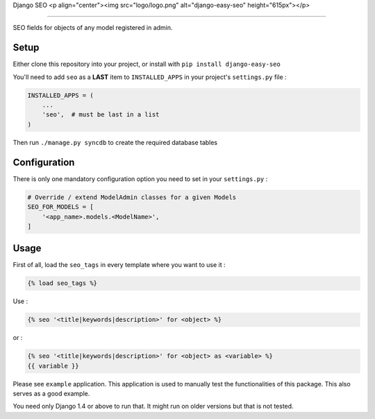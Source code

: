 Django SEO
<p align="center"><img src="logo/logo.png" alt="django-easy-seo" height="615px"></p>

==========

SEO fields for objects of any model registered in admin.

.. image:: https://img.shields.io/pypi/v/django-easy-seo.svg
    :target: https://pypi.python.org/pypi/django-easy-seo/

.. image:: https://img.shields.io/pypi/dm/django-easy-seo.svg
    :target: https://pypi.python.org/pypi/django-easy-seo/

.. image:: https://img.shields.io/github/license/bashu/django-easy-seo.svg
    :target: https://pypi.python.org/pypi/django-easy-seo/

.. .. image:: https://landscape.io/github/bashu/django-easy-seo/develop/landscape.svg?style=flat
..    :target: https://landscape.io/github/bashu/django-easy-seo/develop

Setup
-----

Either clone this repository into your project, or install with ``pip install django-easy-seo``

You'll need to add ``seo`` as a **LAST** item to ``INSTALLED_APPS`` in your project's ``settings.py`` file :

.. code-block:: python

    INSTALLED_APPS = (
        ...
        'seo',  # must be last in a list
    )

Then run ``./manage.py syncdb`` to create the required database tables

Configuration
-------------

There is only one mandatory configuration option you need to set in your ``settings.py`` :

.. code-block:: python

    # Override / extend ModelAdmin classes for a given Models
    SEO_FOR_MODELS = [
        '<app_name>.models.<ModelName>',
    ]

Usage
-----

First of all, load the ``seo_tags`` in every template where you want to use it :

.. code-block:: html+django

    {% load seo_tags %}

Use :

.. code-block:: html+django

    {% seo '<title|keywords|description>' for <object> %}
  
or :

.. code-block:: html+django

    {% seo '<title|keywords|description>' for <object> as <variable> %}
    {{ variable }}

Please see ``example`` application. This application is used to manually test the functionalities of this package. This also serves as a good example.

You need only Django 1.4 or above to run that. It might run on older versions but that is not tested.
